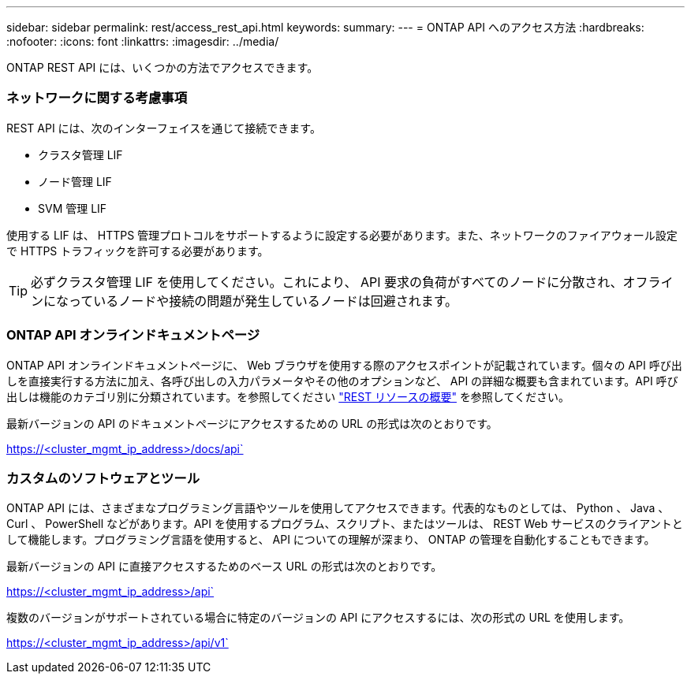 ---
sidebar: sidebar 
permalink: rest/access_rest_api.html 
keywords:  
summary:  
---
= ONTAP API へのアクセス方法
:hardbreaks:
:nofooter: 
:icons: font
:linkattrs: 
:imagesdir: ../media/


[role="lead"]
ONTAP REST API には、いくつかの方法でアクセスできます。



=== ネットワークに関する考慮事項

REST API には、次のインターフェイスを通じて接続できます。

* クラスタ管理 LIF
* ノード管理 LIF
* SVM 管理 LIF


使用する LIF は、 HTTPS 管理プロトコルをサポートするように設定する必要があります。また、ネットワークのファイアウォール設定で HTTPS トラフィックを許可する必要があります。


TIP: 必ずクラスタ管理 LIF を使用してください。これにより、 API 要求の負荷がすべてのノードに分散され、オフラインになっているノードや接続の問題が発生しているノードは回避されます。



=== ONTAP API オンラインドキュメントページ

ONTAP API オンラインドキュメントページに、 Web ブラウザを使用する際のアクセスポイントが記載されています。個々の API 呼び出しを直接実行する方法に加え、各呼び出しの入力パラメータやその他のオプションなど、 API の詳細な概要も含まれています。API 呼び出しは機能のカテゴリ別に分類されています。を参照してください link:../resources/overview_categories.html["REST リソースの概要"] を参照してください。

最新バージョンの API のドキュメントページにアクセスするための URL の形式は次のとおりです。

https://<cluster_mgmt_ip_address>/docs/api`



=== カスタムのソフトウェアとツール

ONTAP API には、さまざまなプログラミング言語やツールを使用してアクセスできます。代表的なものとしては、 Python 、 Java 、 Curl 、 PowerShell などがあります。API を使用するプログラム、スクリプト、またはツールは、 REST Web サービスのクライアントとして機能します。プログラミング言語を使用すると、 API についての理解が深まり、 ONTAP の管理を自動化することもできます。

最新バージョンの API に直接アクセスするためのベース URL の形式は次のとおりです。

https://<cluster_mgmt_ip_address>/api`

複数のバージョンがサポートされている場合に特定のバージョンの API にアクセスするには、次の形式の URL を使用します。

https://<cluster_mgmt_ip_address>/api/v1`
